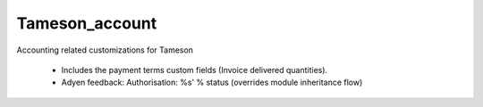 ===============
Tameson_account
===============


Accounting related customizations for Tameson

    * Includes the payment terms custom fields (Invoice delivered quantities).
    * Adyen feedback: Authorisation: %s' % status (overrides module inheritance flow)
